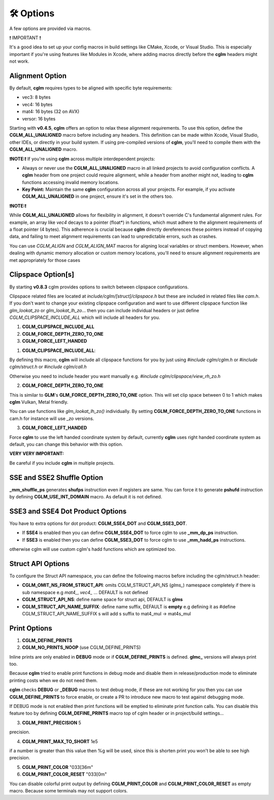 .. default-domain:: C

🛠️ Options
===============================================================================

A few options are provided via macros.

❗️ IMPORTANT ❗️

It's a good idea to set up your config macros in build settings like CMake, Xcode, or Visual Studio. This is especially important if you're using features like Modules in Xcode, where adding macros directly before the **cglm** headers might not work.

Alignment Option
~~~~~~~~~~~~~~~~~~~~~~~~~~~~~~~~~~~~~~~~~~~~~~~~~~~~~~~~~~~~~~~~~~~~~~~~~~~~~~~~

By default, **cglm** requires types to be aligned with specific byte requirements:

- vec3: 8 bytes
- vec4: 16 bytes
- mat4: 16 bytes (32 on AVX)
- versor: 16 bytes

Starting with **v0.4.5**, **cglm** offers an option to relax these alignment requirements. To use this option, define the **CGLM_ALL_UNALIGNED** macro before including any headers. This definition can be made within Xcode, Visual Studio, other IDEs, or directly in your build system. If using pre-compiled versions of **cglm**, you'll need to compile them with the **CGLM_ALL_UNALIGNED** macro.

**❗️NOTE:❗️** If you're using **cglm** across multiple interdependent projects:

- Always or never use the **CGLM_ALL_UNALIGNED** macro in all linked projects to avoid configuration conflicts. A **cglm** header from one project could require alignment, while a header from another might not, leading to **cglm** functions accessing invalid memory locations.

- **Key Point:** Maintain the same **cglm** configuration across all your projects. For example, if you activate **CGLM_ALL_UNALIGNED** in one project, ensure it's set in the others too.

**❗️NOTE:❗️**

While **CGLM_ALL_UNALIGNED** allows for flexibility in alignment, it doesn't override C's fundamental alignment rules. For example, an array like *vec4* decays to a pointer (float*) in functions, which must adhere to the alignment requirements of a float pointer (4 bytes). This adherence is crucial because **cglm** directly dereferences these pointers instead of copying data, and failing to meet alignment requirements can lead to unpredictable errors, such as crashes.

You can use `CGLM_ALIGN` and `CGLM_ALIGN_MAT` macros for aligning local variables or struct members. However, when dealing with dynamic memory allocation or custom memory locations, you'll need to ensure alignment requirements are met appropriately for those cases

Clipspace Option[s]
~~~~~~~~~~~~~~~~~~~~~~~~~~~~~~~~~~~~~~~~~~~~~~~~~~~~~~~~~~~~~~~~~~~~~~~~~~~~~~~~

By starting **v0.8.3** cglm provides options to switch between clipspace configurations.

Clipspace related files are located at `include/cglm/[struct]/clipspace.h` but 
these are included in related files like `cam.h`. If you don't want to change your existing 
clipspace configuration and want to use different clipspace function like `glm_lookat_zo` or `glm_lookat_lh_zo`...
then you can include individual headers or just define `CGLM_CLIPSPACE_INCLUDE_ALL` which will include all headers for you.

1. **CGLM_CLIPSPACE_INCLUDE_ALL**
2. **CGLM_FORCE_DEPTH_ZERO_TO_ONE**
3. **CGLM_FORCE_LEFT_HANDED**


1. **CGLM_CLIPSPACE_INCLUDE_ALL**:

By defining this macro, **cglm** will include all clipspace functions for you by just using
`#include cglm/cglm.h` or `#include cglm/struct.h` or `#include cglm/call.h`

Otherwise you need to include header you want manually e.g. `#include cglm/clipspace/view_rh_zo.h`

2. **CGLM_FORCE_DEPTH_ZERO_TO_ONE**

This is similar to **GLM**'s **GLM_FORCE_DEPTH_ZERO_TO_ONE** option. 
This will set clip space between 0 to 1 which makes **cglm** Vulkan, Metal friendly. 

You can use functions like `glm_lookat_lh_zo()` individually. By setting **CGLM_FORCE_DEPTH_ZERO_TO_ONE**
functions in cam.h for instance will use `_zo` versions.

3. **CGLM_FORCE_LEFT_HANDED**

Force **cglm** to use the left handed coordinate system by default, currently **cglm** uses right handed coordinate system as default,
you can change this behavior with this option.

**VERY VERY IMPORTANT:**

Be careful if you include **cglm** in multiple projects.

SSE and SSE2 Shuffle Option
~~~~~~~~~~~~~~~~~~~~~~~~~~~~~~~~~~~~~~~~~~~~~~~~~~~~~~~~~~~~~~~~~~~~~~~~~~~~~~~~
**_mm_shuffle_ps** generates **shufps** instruction even if registers are same.
You can force it to generate **pshufd** instruction by defining
**CGLM_USE_INT_DOMAIN** macro. As default it is not defined.

SSE3 and SSE4 Dot Product Options
~~~~~~~~~~~~~~~~~~~~~~~~~~~~~~~~~~~~~~~~~~~~~~~~~~~~~~~~~~~~~~~~~~~~~~~~~~~~~~~~

You have to extra options for dot product: **CGLM_SSE4_DOT** and **CGLM_SSE3_DOT**.

- If **SSE4** is enabled then you can define **CGLM_SSE4_DOT** to force cglm to use **_mm_dp_ps** instruction.
- If **SSE3** is enabled then you can define **CGLM_SSE3_DOT** to force cglm to use **_mm_hadd_ps** instructions.

otherwise cglm will use custom cglm's hadd functions which are optimized too.

Struct API Options
~~~~~~~~~~~~~~~~~~~~~~~~~~~~~~~~~~~~~~

To configure the Struct API namespace, you can define the following macros before including the cglm/struct.h header:

- **CGLM_OMIT_NS_FROM_STRUCT_API**: omits CGLM_STRUCT_API_NS (`glms_`) namespace completely if there is sub namespace e.g `mat4_`, `vec4_` ... DEFAULT is not defined
- **CGLM_STRUCT_API_NS**:           define name space for struct api, DEFAULT is **glms**
- **CGLM_STRUCT_API_NAME_SUFFIX**:  define name suffix, DEFAULT is **empty** e.g defining it as #define CGLM_STRUCT_API_NAME_SUFFIX  s will add s suffix to mat4_mul -> mat4s_mul


Print Options
~~~~~~~~~~~~~~~~~~~~~~~~~~~~~~~~~~~~~~~~~~~~~~~~~~~~~~~~~~~~~~~~~~~~~~~~~~~~~~~~

1. **CGLM_DEFINE_PRINTS**
2. **CGLM_NO_PRINTS_NOOP** (use CGLM_DEFINE_PRINTS)

Inline prints are only enabled in **DEBUG** mode or if **CGLM_DEFINE_PRINTS** is defined.
**glmc_** versions will always print too.

Because **cglm** tried to enable print functions in debug mode and disable them in
release/production mode to eliminate printing costs when we do not need them.

**cglm** checks **DEBUG** or **_DEBUG** macros to test debug mode, if these are not working for you then you can use 
**CGLM_DEFINE_PRINTS** to force enable, or create a PR to introduce new macro to test against debugging mode.

If DEBUG mode is not enabled then print functions will be emptied to eliminate print function calls.
You can disable this feature too by defining **CGLM_DEFINE_PRINTS** macro top of cglm header 
or in project/build settings...

3. **CGLM_PRINT_PRECISION**    5

precision.

4. **CGLM_PRINT_MAX_TO_SHORT** 1e5

if a number is greater than this value then %g will be used, since this is shorten print you won't be able to see high precision.

5. **CGLM_PRINT_COLOR**        "\033[36m"
6. **CGLM_PRINT_COLOR_RESET**  "\033[0m"

You can disable colorful print output by defining **CGLM_PRINT_COLOR** and **CGLM_PRINT_COLOR_RESET** as empty macro.
Because some terminals may not support colors.
